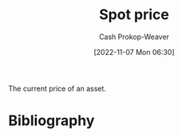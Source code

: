 :PROPERTIES:
:ID:       23037fe1-9cfc-45da-aa28-2a3ca867e540
:ROAM_REFS: [cite:@SpotContract2021]
:LAST_MODIFIED: [2024-02-14 Wed 07:06]
:END:
#+title: Spot price
#+hugo_custom_front_matter: :slug "23037fe1-9cfc-45da-aa28-2a3ca867e540"
#+author: Cash Prokop-Weaver
#+date: [2022-11-07 Mon 06:30]
#+filetags: :concept:

The current price of an asset.

* Flashcards :noexport:
** Definition :fc:
:PROPERTIES:
:CREATED: [2022-11-18 Fri 12:33]
:FC_CREATED: 2022-11-18T20:33:36Z
:FC_TYPE:  double
:ID:       42523b74-4e9e-44dc-a97d-e045238b4764
:END:
:REVIEW_DATA:
| position | ease | box | interval | due                  |
|----------+------+-----+----------+----------------------|
| front    | 2.35 |   8 |   424.03 | 2024-12-27T15:40:41Z |
| back     | 2.20 |   3 |     6.00 | 2024-02-20T15:06:08Z |
:END:

[[id:23037fe1-9cfc-45da-aa28-2a3ca867e540][Spot price]]

*** Back

The current price of an asset.

*** Source
[cite:@SpotContract2021]
* Bibliography
#+print_bibliography:

